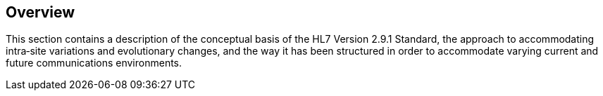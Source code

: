 == Overview
[v291_section="1.7"]

This section contains a description of the conceptual basis of the HL7 Version 2.9.1 Standard, the approach to accommodating intra‑site variations and evolutionary changes, and the way it has been structured in order to accommodate varying current and future communications environments.


